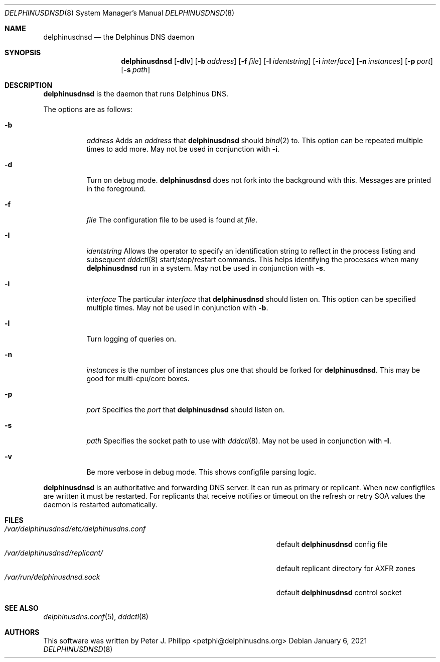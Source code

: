 .\" Copyright (c) 2005-2021 Peter J. Philipp
.\" All rights reserved.
.\"
.\" Redistribution and use in source and binary forms, with or without
.\" modification, are permitted provided that the following conditions
.\" are met:
.\" 1. Redistributions of source code must retain the above copyright
.\"    notice, this list of conditions and the following disclaimer.
.\" 2. Redistributions in binary form must reproduce the above copyright
.\"    notice, this list of conditions and the following disclaimer in the
.\"    documentation and/or other materials provided with the distribution.
.\" 3. The name of the author may not be used to endorse or promote products
.\"    derived from this software without specific prior written permission
.\"
.\" THIS SOFTWARE IS PROVIDED BY THE AUTHOR ``AS IS'' AND ANY EXPRESS OR
.\" IMPLIED WARRANTIES, INCLUDING, BUT NOT LIMITED TO, THE IMPLIED WARRANTIES
.\" OF MERCHANTABILITY AND FITNESS FOR A PARTICULAR PURPOSE ARE DISCLAIMED.
.\" IN NO EVENT SHALL THE AUTHOR BE LIABLE FOR ANY DIRECT, INDIRECT,
.\" INCIDENTAL, SPECIAL, EXEMPLARY, OR CONSEQUENTIAL DAMAGES (INCLUDING, BUT
.\" NOT LIMITED TO, PROCUREMENT OF SUBSTITUTE GOODS OR SERVICES; LOSS OF USE,
.\" DATA, OR PROFITS; OR BUSINESS INTERRUPTION) HOWEVER CAUSED AND ON ANY
.\" THEORY OF LIABILITY, WHETHER IN CONTRACT, STRICT LIABILITY, OR TORT
.\" (INCLUDING NEGLIGENCE OR OTHERWISE) ARISING IN ANY WAY OUT OF THE USE OF
.\" THIS SOFTWARE, EVEN IF ADVISED OF THE POSSIBILITY OF SUCH DAMAGE.
.\"
.Dd January 6, 2021
.Dt DELPHINUSDNSD 8
.Os 
.Sh NAME
.Nm delphinusdnsd
.Nd the Delphinus DNS daemon
.Sh SYNOPSIS
.Nm delphinusdnsd
.Op Fl dlv
.Op Fl b Ar address
.Op Fl f Ar file
.Op Fl I Ar identstring
.Op Fl i Ar interface
.Op Fl n Ar instances
.Op Fl p Ar port
.Op Fl s Ar path
.Sh DESCRIPTION
.Nm
is the daemon that runs Delphinus DNS.
.Pp
The options are as follows:
.Pp
.Bl -tag -width Ds
.It Fl b
.Ar address
Adds an 
.Ar address 
that
.Nm
should 
.Xr bind 2
to.  This option can be repeated multiple times to add more. May
not be used in conjunction with 
.Fl i .
.It Fl d
Turn on debug mode.  
.Nm 
does not fork into the background with this.  Messages are printed in the 
foreground.
.It Fl f
.Ar file
The configuration file to be used is found at 
.Ar file .
.It Fl I
.Ar identstring
Allows the operator to specify an identification string to reflect in the
process listing and subsequent 
.Xr dddctl 8 
start/stop/restart commands.  This helps identifying the processes when many
.Nm
run in a system.  May not be used in conjunction with
.Fl s .
.It Fl i
.Ar interface
The particular
.Ar interface 
that 
.Nm
should listen on.  This option can be specified multiple times.  May not be
used in conjunction with 
.Fl b .
.It Fl l
Turn logging of queries on.
.It Fl n
.Ar instances
is the number of instances plus one that should be forked for 
.Nm .
This may be good for multi-cpu/core boxes.
.It Fl p
.Ar port
Specifies the 
.Ar port
that 
.Nm 
should listen on.
.It Fl s
.Ar path
Specifies the socket path to use with 
.Xr dddctl 8 .
May not be used in conjunction with 
.Fl I .
.It Fl v
Be more verbose in debug mode.  This shows configfile parsing logic.
.El
.Pp
.Nm 
is an authoritative and forwarding DNS server.  It can run as primary or 
replicant.
When new configfiles are written it must be restarted.  For replicants that
receive notifies or timeout on the refresh or retry SOA values the daemon is
restarted automatically. 
.Sh FILES
.Bl -tag -width /var/delphinusdnsd/etc/delphinusdns.conf -compact
.It Pa /var/delphinusdnsd/etc/delphinusdns.conf
default 
.Nm
config file
.It Pa /var/delphinusdnsd/replicant/
default replicant directory for AXFR zones
.It Pa /var/run/delphinusdnsd.sock
default 
.Nm
control socket
.El
.Sh SEE ALSO
.Xr delphinusdns.conf 5 , 
.Xr dddctl 8
.Sh AUTHORS
This software was written by
.An Peter J. Philipp Aq petphi@delphinusdns.org

